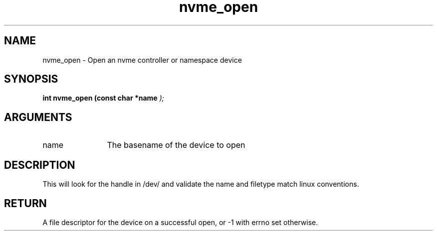.TH "nvme_open" 9 "nvme_open" "September 2023" "libnvme API manual" LINUX
.SH NAME
nvme_open \- Open an nvme controller or namespace device
.SH SYNOPSIS
.B "int" nvme_open
.BI "(const char *name "  ");"
.SH ARGUMENTS
.IP "name" 12
The basename of the device to open
.SH "DESCRIPTION"
This will look for the handle in /dev/ and validate the name and filetype
match linux conventions.
.SH "RETURN"
A file descriptor for the device on a successful open, or -1 with
errno set otherwise.
